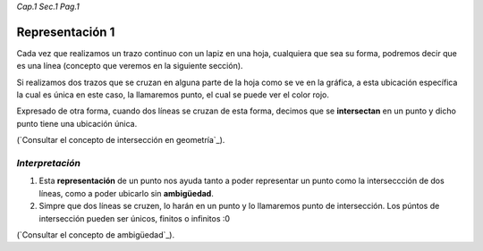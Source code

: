 *Cap.1 Sec.1 Pag.1*

Representación 1
======================================================

Cada vez que realizamos un trazo continuo con un lapiz en una hoja, cualquiera que sea su
forma, podremos decir que es una línea (concepto que veremos en la siguiente sección).

Si realizamos dos trazos que se cruzan en alguna parte de la hoja como se ve en la
gráfica, a esta ubicación específica la cual es única en este caso, la llamaremos punto,
el cual se puede ver el color rojo.

Expresado de otra forma, cuando dos líneas se cruzan de esta forma, decimos que se 
**intersectan** en un punto y dicho punto tiene una ubicación única.

(`Consultar el concepto de intersección en geometría`_).

*Interpretación*
-------------------
#. Esta **representación** de un punto nos ayuda tanto a poder representar un punto como la interseccción de dos líneas, como a poder ubicarlo sin **ambigüedad**.
#. Simpre que dos líneas se cruzen, lo harán en un punto y lo llamaremos punto de intersección. Los púntos de intersección pueden ser únicos, finitos o infinitos :0

(`Consultar el concepto de ambigüedad`_).

